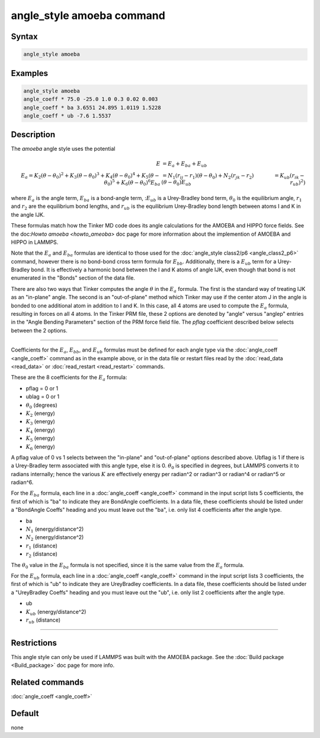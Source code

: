.. index:: angle_style amoeba

angle_style amoeba command
==========================


Syntax
""""""

.. code-block:: LAMMPS

   angle_style amoeba

Examples
""""""""

.. code-block:: LAMMPS

   angle_style amoeba
   angle_coeff * 75.0 -25.0 1.0 0.3 0.02 0.003
   angle_coeff * ba 3.6551 24.895 1.0119 1.5228
   angle_coeff * ub -7.6 1.5537

Description
"""""""""""

The *amoeba* angle style uses the potential

.. math::

   E & = E_a + E_{ba} + E_{ub} \\
   E_a = K_2\left(\theta - \theta_0\right)^2 + K_3\left(\theta - \theta_0\right)^3 + K_4\left(\theta - \theta_0\right)^4 + K_5\left(\theta - \theta_0\right)^5 + K_6\left(\theta - \theta_0\right)^6
   E_{ba} & = N_1 (r_{ij} - r_1) (\theta - \theta_0) + N_2(r_{jk} - r_2)(\theta - \theta_0)
   E_{ub} & = K_{ub} (r_{ik} - r_{ub})^2)

where :math:`E_a` is the angle term, :math:`E_{ba}` is a bond-angle
term, ::math:`E_{ub}` is a Urey-Bradley bond term, :math:`\theta_0` is
the equilibrium angle, :math:`r_1` and :math:`r_2` are the equilibrium
bond lengths, and :math:`r_{ub}` is the equilibrium Urey-Bradley bond
length between atoms I and K in the angle IJK.

These formulas match how the Tinker MD code does its angle
calculations for the AMOEBA and HIPPO force fields.  See the
doc:`Howto amoeba <howto_ameoba>` doc page for more information about
the implemention of AMOEBA and HIPPO in LAMMPS.

Note that the :math:`E_a` and :math:`E_{ba}` formulas are identical to
those used for the :doc:`angle_style class2/p6 <angle_class2_p6>`
command, however there is no bond-bond cross term formula for
:math:`E_{bb}`.  Additionally, there is a :math:`E_{ub}` term for a
Urey-Bradley bond.  It is effectively a harmonic bond between the I
and K atoms of angle IJK, even though that bond is not enumerated in
the "Bonds" section of the data file.

There are also two ways that Tinker computes the angle :math:`\theta`
in the :math:`E_a` formula.  The first is the standard way of treating
IJK as an "in-plane" angle.  The second is an "out-of-plane" method
which Tinker may use if the center atom J in the angle is bonded to
one additional atom in addition to I and K.  In this case, all 4 atoms
are used to compute the :math:`E_a` formula, resulting in forces on
all 4 atoms.  In the Tinker PRM file, these 2 options are denoted by
"angle" versus "anglep" entries in the "Angle Bending Parameters"
section of the PRM force field file.  The *pflag* coefficient
described below selects between the 2 options.

----------


Coefficients for the :math:`E_a`, :math:`E_{bb}`, and :math:`E_{ub}`
formulas must be defined for each angle type via the :doc:`angle_coeff
<angle_coeff>` command as in the example above, or in the data file or
restart files read by the :doc:`read_data <read_data>` or
:doc:`read_restart <read_restart>` commands.

These are the 8 coefficients for the :math:`E_a` formula:

* pflag = 0 or 1
* ublag = 0 or 1
* :math:`\theta_0` (degrees)
* :math:`K_2` (energy)
* :math:`K_3` (energy)
* :math:`K_4` (energy)
* :math:`K_5` (energy)
* :math:`K_6` (energy)

A pflag value of 0 vs 1 selects between the "in-plane" and
"out-of-plane" options described above.  Ubflag is 1 if there is a
Urey-Bradley term associated with this angle type, else it is 0.
:math:`\theta_0` is specified in degrees, but LAMMPS converts it to
radians internally; hence the various :math:`K` are effectively energy
per radian\^2 or radian\^3 or radian\^4 or radian\^5 or radian\^6.

For the :math:`E_{ba}` formula, each line in a :doc:`angle_coeff
<angle_coeff>` command in the input script lists 5 coefficients, the
first of which is "ba" to indicate they are BondAngle coefficients.
In a data file, these coefficients should be listed under a "BondAngle
Coeffs" heading and you must leave out the "ba", i.e. only list 4
coefficients after the angle type.

* ba
* :math:`N_1` (energy/distance\^2)
* :math:`N_2` (energy/distance\^2)
* :math:`r_1` (distance)
* :math:`r_2` (distance)

The :math:`\theta_0` value in the :math:`E_{ba}` formula is not specified,
since it is the same value from the :math:`E_a` formula.

For the :math:`E_{ub}` formula, each line in a :doc:`angle_coeff
<angle_coeff>` command in the input script lists 3 coefficients, the
first of which is "ub" to indicate they are UreyBradley coefficients.
In a data file, these coefficients should be listed under a
"UreyBradley Coeffs" heading and you must leave out the "ub",
i.e. only list 2 coefficients after the angle type.

* ub
* :math:`K_{ub}` (energy/distance\^2)
* :math:`r_{ub}` (distance)

----------

Restrictions
""""""""""""

This angle style can only be used if LAMMPS was built with the AMOEBA
package.  See the :doc:`Build package <Build_package>` doc page for
more info.

Related commands
""""""""""""""""

:doc:`angle_coeff <angle_coeff>`

Default
"""""""

none
